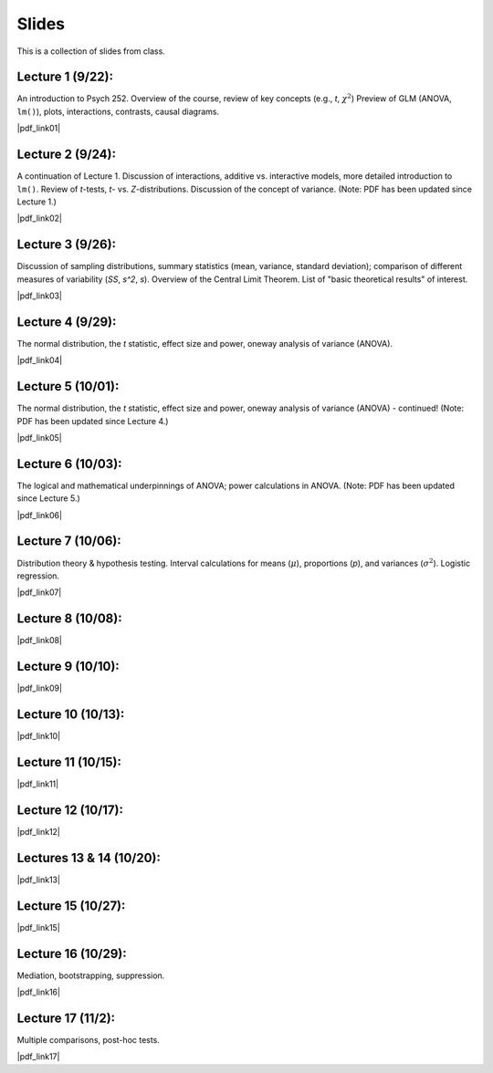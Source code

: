 Slides
================

This is a collection of slides from class.

Lecture 1 (9/22): 
--------------------------------------------

An introduction to Psych 252. Overview of the course, review of key concepts (e.g., *t*, :math:`\chi^2`)
Preview of GLM (ANOVA, ``lm()``), plots, interactions, contrasts, causal diagrams.

|pdf_link01|

.. |pdf_link01| raw:: html

	[PDF: <a href="http://www.stanford.edu/class/psych252/slides/2014-09-22_handout1.intro.pdf" target="_blank">2014-09-22_handout1.intro.pdf</a>]

Lecture 2 (9/24): 
--------------------------------------------

A continuation of Lecture 1. Discussion of interactions, additive vs. interactive models, more detailed introduction to ``lm()``. Review of *t*-tests, *t*- vs. *Z*-distributions. Discussion of the concept of variance. (Note: PDF has been updated since Lecture 1.)

|pdf_link02|

.. |pdf_link02| raw:: html

	[PDF: <a href="http://www.stanford.edu/class/psych252/slides/2014-09-24_handout1.intro.pdf" target="_blank">2014-09-24_handout1.intro.pdf</a>]

Lecture 3 (9/26): 
--------------------------------------------

Discussion of sampling distributions, summary statistics (mean, variance, standard deviation); comparison of different measures of variability (*SS*, *s^2*, *s*). Overview of the Central Limit Theorem. List of "basic theoretical results" of interest.

|pdf_link03|

.. |pdf_link03| raw:: html

	[PDF: <a href="http://www.stanford.edu/class/psych252/slides/2014-09-26_handout1.intro3.pdf" target="_blank">2014-09-26_handout1.intro3.pdf</a>]

Lecture 4 (9/29): 
--------------------------------------------

The normal distribution, the *t* statistic, effect size and power, oneway analysis of variance (ANOVA).

|pdf_link04|

.. |pdf_link04| raw:: html

	[PDF: <a href="http://www.stanford.edu/class/psych252/slides/2014-09-29_Week+2+t+test+ANOVA+Power+2014.pdf" target="_blank">2014-09-29_Week+2+t+test+ANOVA+Power+2014.pdf</a>]

Lecture 5 (10/01): 
--------------------------------------------

The normal distribution, the *t* statistic, effect size and power, oneway analysis of variance (ANOVA) - continued! (Note: PDF has been updated since Lecture 4.)

|pdf_link05|

.. |pdf_link05| raw:: html

	[PDF: <a href="http://www.stanford.edu/class/psych252/slides/2014-10-01_Week+2+t+test+ANOVA+Power+2014.pdf" target="_blank">2014-10-01_Week+2+t+test+ANOVA+Power+2014.pdf</a>]

Lecture 6 (10/03): 
--------------------------------------------

The logical and mathematical underpinnings of ANOVA; power calculations in ANOVA. (Note: PDF has been updated since Lecture 5.)

|pdf_link06|

.. |pdf_link06| raw:: html

	[PDF: <a href="2014-10-03_Week+2+t+test+ANOVA+Power+2014.pdf" target="_blank">2014-10-03_Week+2+t+test+ANOVA+Power+2014.pdf</a>]

Lecture 7 (10/06): 
--------------------------------------------

Distribution theory & hypothesis testing. Interval calculations for means (:math:`\mu`), proportions (*p*), and variances (:math:`\sigma^2`). Logistic regression.

|pdf_link07|

.. |pdf_link07| raw:: html

	[PDF: <a href="2014-10-06_ho3-distrns1.pdf" target="_blank">2014-10-06_ho3-distrns1.pdf</a>]

Lecture 8 (10/08): 
--------------------------------------------

|pdf_link08|

.. |pdf_link08| raw:: html

	[PDF: <a href="2014-10-08_ho3-distrns1.pdf" target="_blank">2014-10-08_ho3-distrns1.pdf</a>]

Lecture 9 (10/10): 
--------------------------------------------

|pdf_link09|

.. |pdf_link09| raw:: html

	[PDF: <a href="2014-10-10_2014+Intro+to+multiple+regression.pdf" target="_blank">2014-10-10_2014+Intro+to+multiple+regression.pdf</a>]

Lecture 10 (10/13): 
--------------------------------------------

|pdf_link10|

.. |pdf_link10| raw:: html

	[PDF: <a href="2014-10-13_2014+Intro+to+multiple+regression.pdf" target="_blank">2014-10-13_2014+Intro+to+multiple+regression.pdf</a>]

Lecture 11 (10/15): 
--------------------------------------------

|pdf_link11|

.. |pdf_link11| raw:: html

	[PDF: <a href="2014-10-15_ho4-probability2.pdf" target="_blank">2014-10-15_ho4-probability2.pdf</a>]

Lecture 12 (10/17): 
--------------------------------------------

|pdf_link12|

.. |pdf_link12| raw:: html

	[PDF: <a href="2014-10-17_ho4-probability2.pdf" target="_blank">2014-10-17_ho4-probability2.pdf</a>]

Lectures 13 & 14 (10/20): 
--------------------------------------------

|pdf_link13|

.. |pdf_link13| raw:: html

	[PDF: <a href="2014-10-20_Interactions+Suppression+Mediation+2014.pdf" target="_blank">2014-10-20_Interactions+Suppression+Mediation+2014.pdf</a>]

Lecture 15 (10/27): 
--------------------------------------------

|pdf_link15|

.. |pdf_link15| raw:: html

	[PDF: <a href="2014-10-27_ho6-q3.prep.pdf" target="_blank">2014-10-27_ho6-q3.prep.pdf</a>]

Lecture 16 (10/29): 
--------------------------------------------

Mediation, bootstrapping, suppression.

|pdf_link16|

.. |pdf_link16| raw:: html

	[PDF: <a href="2014-10-29_Benoit_s+252+Slides+Wed+10_19_14.pdf" target="_blank">2014-10-29_Benoit_s+252+Slides+Wed+10_19_14.pdf</a>]

Lecture 17 (11/2): 
--------------------------------------------

Multiple comparisons, post-hoc tests.

|pdf_link17|

.. |pdf_link17| raw:: html

	[PDF: <a href="2014-11-03_ho7.mcomp._.transf.pdf" target="_blank">2014-11-03_ho7.mcomp._.transf.pdf</a>]
